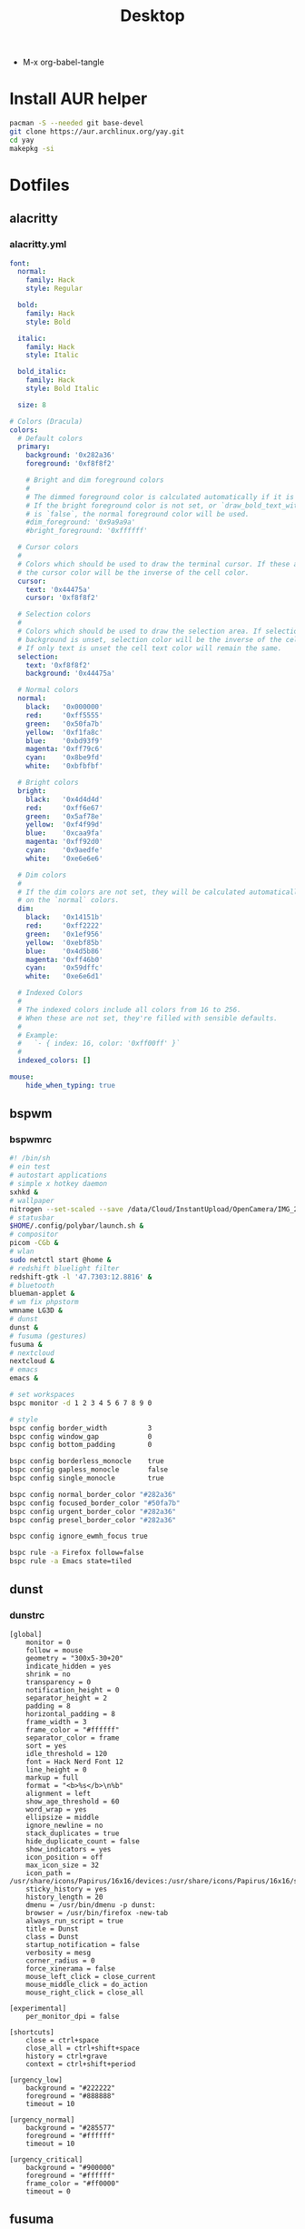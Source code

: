 #+TITLE: Desktop
#+STARTUP: fold
- M-x org-babel-tangle
* Install AUR helper
#+BEGIN_SRC sh
pacman -S --needed git base-devel
git clone https://aur.archlinux.org/yay.git
cd yay
makepkg -si
#+END_SRC
* Dotfiles
** alacritty
*** alacritty.yml
#+begin_src yaml :tangle ~/.config/alacritty/alacritty.yml :mkdirp yes
font:
  normal:
    family: Hack
    style: Regular

  bold:
    family: Hack
    style: Bold

  italic:
    family: Hack
    style: Italic

  bold_italic:
    family: Hack
    style: Bold Italic

  size: 8

# Colors (Dracula)
colors:
  # Default colors
  primary:
    background: '0x282a36'
    foreground: '0xf8f8f2'

    # Bright and dim foreground colors
    #
    # The dimmed foreground color is calculated automatically if it is not present.
    # If the bright foreground color is not set, or `draw_bold_text_with_bright_colors`
    # is `false`, the normal foreground color will be used.
    #dim_foreground: '0x9a9a9a'
    #bright_foreground: '0xffffff'

  # Cursor colors
  #
  # Colors which should be used to draw the terminal cursor. If these are unset,
  # the cursor color will be the inverse of the cell color.
  cursor:
    text: '0x44475a'
    cursor: '0xf8f8f2'

  # Selection colors
  #
  # Colors which should be used to draw the selection area. If selection
  # background is unset, selection color will be the inverse of the cell colors.
  # If only text is unset the cell text color will remain the same.
  selection:
    text: '0xf8f8f2'
    background: '0x44475a'

  # Normal colors
  normal:
    black:   '0x000000'
    red:     '0xff5555'
    green:   '0x50fa7b'
    yellow:  '0xf1fa8c'
    blue:    '0xbd93f9'
    magenta: '0xff79c6'
    cyan:    '0x8be9fd'
    white:   '0xbfbfbf'

  # Bright colors
  bright:
    black:   '0x4d4d4d'
    red:     '0xff6e67'
    green:   '0x5af78e'
    yellow:  '0xf4f99d'
    blue:    '0xcaa9fa'
    magenta: '0xff92d0'
    cyan:    '0x9aedfe'
    white:   '0xe6e6e6'

  # Dim colors
  #
  # If the dim colors are not set, they will be calculated automatically based
  # on the `normal` colors.
  dim:
    black:   '0x14151b'
    red:     '0xff2222'
    green:   '0x1ef956'
    yellow:  '0xebf85b'
    blue:    '0x4d5b86'
    magenta: '0xff46b0'
    cyan:    '0x59dffc'
    white:   '0xe6e6d1'

  # Indexed Colors
  #
  # The indexed colors include all colors from 16 to 256.
  # When these are not set, they're filled with sensible defaults.
  #
  # Example:
  #   `- { index: 16, color: '0xff00ff' }`
  #
  indexed_colors: []

mouse:
    hide_when_typing: true
#+END_SRC
** bspwm
*** bspwmrc
#+begin_src sh :tangle ~/.config/bspwm/bspwmrc :mkdirp yes :tangle-mode (identity #o755)
#! /bin/sh
# ein test
# autostart applications
# simple x hotkey daemon
sxhkd &
# wallpaper
nitrogen --set-scaled --save /data/Cloud/InstantUpload/OpenCamera/IMG_20200710_091314_HDR.jpg &
# statusbar
$HOME/.config/polybar/launch.sh &
# compositor
picom -CGb &
# wlan
sudo netctl start @home &
# redshift bluelight filter
redshift-gtk -l '47.7303:12.8816' &
# bluetooth
blueman-applet &
# wm fix phpstorm
wmname LG3D &
# dunst
dunst &
# fusuma (gestures)
fusuma &
# nextcloud
nextcloud &
# emacs
emacs &

# set workspaces
bspc monitor -d 1 2 3 4 5 6 7 8 9 0

# style
bspc config border_width          3
bspc config window_gap            0
bspc config bottom_padding        0

bspc config borderless_monocle    true
bspc config gapless_monocle       false
bspc config single_monocle        true

bspc config normal_border_color "#282a36"
bspc config focused_border_color "#50fa7b"
bspc config urgent_border_color "#282a36"
bspc config presel_border_color "#282a36"

bspc config ignore_ewmh_focus true

bspc rule -a Firefox follow=false
bspc rule -a Emacs state=tiled
#+END_SRC
** dunst
*** dunstrc
#+begin_src config :tangle ~/.config/dunst/dunstrc :mkdirp yes
[global]
    monitor = 0
    follow = mouse
    geometry = "300x5-30+20"
    indicate_hidden = yes
    shrink = no
    transparency = 0
    notification_height = 0
    separator_height = 2
    padding = 8
    horizontal_padding = 8
    frame_width = 3
    frame_color = "#ffffff"
    separator_color = frame
    sort = yes
    idle_threshold = 120
    font = Hack Nerd Font 12
    line_height = 0
    markup = full
    format = "<b>%s</b>\n%b"
    alignment = left
    show_age_threshold = 60
    word_wrap = yes
    ellipsize = middle
    ignore_newline = no
    stack_duplicates = true
    hide_duplicate_count = false
    show_indicators = yes
    icon_position = off
    max_icon_size = 32
    icon_path = /usr/share/icons/Papirus/16x16/devices:/usr/share/icons/Papirus/16x16/status
    sticky_history = yes
    history_length = 20
    dmenu = /usr/bin/dmenu -p dunst:
    browser = /usr/bin/firefox -new-tab
    always_run_script = true
    title = Dunst
    class = Dunst
    startup_notification = false
    verbosity = mesg
    corner_radius = 0
    force_xinerama = false
    mouse_left_click = close_current
    mouse_middle_click = do_action
    mouse_right_click = close_all

[experimental]
    per_monitor_dpi = false

[shortcuts]
    close = ctrl+space
    close_all = ctrl+shift+space
    history = ctrl+grave
    context = ctrl+shift+period

[urgency_low]
    background = "#222222"
    foreground = "#888888"
    timeout = 10

[urgency_normal]
    background = "#285577"
    foreground = "#ffffff"
    timeout = 10

[urgency_critical]
    background = "#900000"
    foreground = "#ffffff"
    frame_color = "#ff0000"
    timeout = 0
#+END_SRC
** fusuma
*** config.yml
#+begin_src yaml :tangle ~/.config/fusuma/config.yml :mkdirp yes
swipe:
  3:
    left:
      command: "bspc desktop -f next"
    right:
      command: "bspc desktop -f prev"
#+END_SRC
** neovim
*** init.vim (vscode)
#+begin_src vim :tangle ~/.config/nvim/init.vim :mkdirp yes
swipe:
  3:
    left:
      command: "bspc desktop -f next"
    right:
      command: "bspc desktop -f prev"
#+END_SRC
"                          _
"   ____  ___  ____ _   __(_)___ ___
"  / __ \/ _ \/ __ \ | / / / __ `__ \
" / / / /  __/ /_/ / |/ / / / / / / /
"/_/ /_/\___/\____/|___/_/_/ /_/ /_/
"
"SETTINGS {{{
set colorcolumn=81                         "set visual ruler for the 81th column
set ruler                                          "always show current position
set magic                                 "for regular expressions turn magic on
set equalalways                                                "same split sizes
set number                                                    "show line numbers
set ignorecase                                               "ignore search case
set smartcase             "disable ignorecase when the first letter is uppercase
set expandtab             "expandtab, instead of tab, do the same range as space
set tabstop=4                                                    "define tabstop
set softtabstop=4                                          "define soft tabstops
set shiftwidth=4                                                     "shiftwidth
set smartindent                                                    "smart indent
set cursorline                                           "highlight current line
set showmatch                                       "highlight matching brackets
set lazyredraw                                         "redraw only if necessary
set nobackup                         "no backup files (auto save file is enough)
set nowritebackup                                               "no write backup
set noswapfile                         "no swap files (auto save file is enough)
set clipboard+=unnamedplus                                    "global copy/paste
set mouse=                                                    "disable gui mouse
set updatetime=400                               "update time 1s for auto saving
set foldmethod=marker                                           "set fold marker
set splitbelow splitright                  "open horizontal splits at the bottom
set completeopt=menu,noinsert       "set the first suggestion but dont insert in
set completeopt-=preview             "don't open the preview split for functions
set nohlsearch                                      "disable search highlighting
set incsearch
set hidden                                                         "for TextEdit
set shortmess+=c                        "don't give ins-completion-menu messages
set signcolumn=yes                                      "always show signcolumns
set termguicolors                                     "enable true color support
set noshowmode                              "dont show mode (lightline shows it)
"use persistent history
if !isdirectory("/tmp/.vim-undo-dir")
    call mkdir("/tmp/.vim-undo-dir", "", 0700)
endif
set undodir=/tmp/.vim-undo-dir                                      "set undodir
set undofile                                                "set persistent undo
"}}}
" MAPPINGS_VISUAL_MODE {{{
"move highlighted lines up
xnoremap K :m '<-2<cr>gv=gv

"move highlighted lines down
xnoremap J :m '>+1<cr>gv=gv

"bind p in visual mode to paste without overriding the current register
xnoremap p pgvy
xmap gc  <Plug>VSCodeCommentary
nmap gc  <Plug>VSCodeCommentary
omap gc  <Plug>VSCodeCommentary
nmap gcc <Plug>VSCodeCommentaryLine

"}}}
#+END_SRC
*** init.vim (backup)
#+begin_src vim :tangle ~/.config/nvim/init.vim_bk :mkdirp yes
"                          _
"   ____  ___  ____ _   __(_)___ ___
"  / __ \/ _ \/ __ \ | / / / __ `__ \
" / / / /  __/ /_/ / |/ / / / / / / /
"/_/ /_/\___/\____/|___/_/_/ /_/ /_/
"
"SETTINGS {{{
set colorcolumn=81                         "set visual ruler for the 81th column
set ruler                                          "always show current position
set magic                                 "for regular expressions turn magic on
set equalalways                                                "same split sizes
set number                                                    "show line numbers
set relativenumber                                    "set relative number scope
set ignorecase                                               "ignore search case
set smartcase             "disable ignorecase when the first letter is uppercase
set expandtab             "expandtab, instead of tab, do the same range as space
set tabstop=4                                                    "define tabstop
set softtabstop=4                                          "define soft tabstops
set shiftwidth=4                                                     "shiftwidth
set smartindent                                                    "smart indent
set cursorline                                           "highlight current line
set showmatch                                       "highlight matching brackets
set lazyredraw                                         "redraw only if necessary
set nobackup                         "no backup files (auto save file is enough)
set nowritebackup                                               "no write backup
set noswapfile                         "no swap files (auto save file is enough)
set clipboard+=unnamedplus                                    "global copy/paste
set mouse=                                                    "disable gui mouse
set updatetime=400                               "update time 1s for auto saving
set foldmethod=marker                                           "set fold marker
set splitbelow splitright                  "open horizontal splits at the bottom
set completeopt=menu,noinsert       "set the first suggestion but dont insert in
set completeopt-=preview             "don't open the preview split for functions
set nohlsearch                                      "disable search highlighting
set incsearch
set hidden                                                         "for TextEdit
set shortmess+=c                        "don't give ins-completion-menu messages
set signcolumn=yes                                      "always show signcolumns
set termguicolors                                     "enable true color support
set noshowmode                              "dont show mode (lightline shows it)
"use persistent history
if !isdirectory("/tmp/.vim-undo-dir")
    call mkdir("/tmp/.vim-undo-dir", "", 0700)
endif
set undodir=/tmp/.vim-undo-dir                                      "set undodir
set undofile                                                "set persistent undo
"}}}
" FUNCTIONS {{{
"less auto compile
function! LessCSSCompress()
    "blog
    "cal system('lessc ./blog/assets/style/main.less ./blog/assets/style/main.css')
    "con6
    cal system('lessc ./webroot/less/main.less ./webroot/less/main.css')
endfunction

"maximize split toggle
function! MaximizeToggle()
    if exists("s:maximize_session")
        exec "source " . s:maximize_session
        call delete(s:maximize_session)
        unlet s:maximize_session
        let &hidden=s:maximize_hidden_save
        unlet s:maximize_hidden_save
    else
        let s:maximize_hidden_save = &hidden
        let s:maximize_session = tempname()
        set hidden
        exec "mksession! " . s:maximize_session
        only
    endif
endfunction


" Terminal Function
let g:term_buf = 0
let g:term_win = 0
function! TermToggle(command, height)
    if win_gotoid(g:term_win)
        hide
    else
        botright new
        exec "resize " . a:height
        try
            exec "buffer " . g:term_buf
        catch
            call termopen(a:command, {"detach": 0})
            let g:term_buf = bufnr("")
            set nonumber
            set norelativenumber
            set signcolumn=no
        endtry
        startinsert!
        let g:term_win = win_getid()
    endif
endfunction

"}}}
" MAPPINGS_MAPLEADER {{{
let mapleader = " "
"}}}
" MAPPINGS_NORMAL_MODE {{{
"open ~/.config/nvim/init.vim in new tab
nnoremap <leader>ei :tabnew ~/.config/nvim/init.vim<CR>

"reload ~/.config/nvim/init.vim
nnoremap <leader>si :source ~/.config/nvim/init.vim<CR>

"which-key
"find
nnoremap <leader>ff :FZF<cr>
nnoremap <leader>fs :Ag<cr>
nnoremap <leader>fb :Buffers<cr>
nnoremap <leader>fh :History:<cr>
nnoremap <leader>fn :NERDTreeFind<cr>
nnoremap <leader>fc :Commits<cr>
"toggle
nnoremap <leader>tn :NERDTreeToggle<cr>
nnoremap <leader>tt :call TermToggle("/usr/bin/zsh", 12)<cr>
nnoremap <leader>tg :call TermToggle("/usr/bin/lazygit", 30)<cr>
nnoremap <leader>t+ :call MaximizeToggle()<cr>
" add
nnoremap <leader>ad "=strftime("%c")<cr>P

"remap fol and eol to work within wrapped lines
noremap  0 g^
noremap  $ g$

"faster split navigation
nnoremap <c-j> <c-w>j
nnoremap <c-k> <c-w>k
nnoremap <c-h> <c-w>h
nnoremap <c-l> <c-w>l

"}}}
" MAPPINGS_VISUAL_MODE {{{
"move highlighted lines up
xnoremap K :m '<-2<cr>gv=gv

"move highlighted lines down
xnoremap J :m '>+1<cr>gv=gv

"bind p in visual mode to paste without overriding the current register
xnoremap p pgvy

"}}}
" MAPPINGS_INSERT_MODE {{{
"pressing <enter> on autocompletion menu doesn't create a new line
inoremap <expr> <cr> ((pumvisible())?("\<C-y>"):("\<cr>"))

"toggle spell check to de_de
inoremap <F5> <C-\><C-O>:setlocal spelllang=de_de spell! spell?<CR>

"toggle spell check to en_us
inoremap <F6> <C-\><C-O>:setlocal spelllang=en_us spell! spell?<CR>

"remap jj to <esc>
inoremap jj <esc>

"}}}
" MAPPINGS_COMMAND_MODE {{{
"write protected files
cmap w!! %!sudo tee > /dev/null %
"}}}
" MAPPINGS_TERMINAL_MODE {{{
tnoremap <Esc> <C-\><C-n>
tnoremap :q <C-\><C-n>:q!<CR>
"}}}
" MAPPINGS_FILE_TYPES {{{
autocmd FileType less nmap <buffer> <leader>c :call LessCSSCompress()<cr>
"}}}
" AUTOCMD {{{
"auto save files
autocmd CursorHold,CursorHoldI * update
autocmd TextChanged,TextChangedI <buffer> silent write

"split highlight
augroup SplitHighlight
    autocmd!
    autocmd WinEnter * setlocal cursorline
    autocmd WinLeave * setlocal nocursorline
augroup END

"highlight all matches when in search mode
augroup vimrc-incsearch-highlight
    autocmd!
    autocmd CmdlineEnter [/\?] :set hlsearch
    autocmd CmdlineLeave [/\?] :set nohlsearch
augroup END

"when term starts, auto go into insert mode
autocmd TermOpen * startinsert

"when term starts, turn off line numbers etc
autocmd TermOpen * setlocal listchars= nonumber norelativenumber

let g:markdown_folding=1
au FileType markdown setlocal foldlevel=99

"}}}
" MISCELLANEOUS_NICE {{{
"jump to last known buffers cursor position when reopening, if possible
if has("autocmd")
    au BufReadPost * if line("'\"") > 0 && line("'\"") <= line("$") | exe "normal! g`\"" | endif
endif
"}}}
" PLUGINS_AUTOINSTALL {{{
"auto installs the vim-plug plugin manager if needed
if empty(glob('~/.config/nvim/autoload/plug.vim'))
    silent !curl -fLo ~/.config/nvim/autoload/plug.vim --create-dirs
                \ https://raw.githubusercontent.com/junegunn/vim-plug/master/plug.vim
    autocmd!
    autocmd VimEnter * PlugInstall
endif
"}}}
" PLUGINS_DEFAULT {{{
call plug#begin('~/.local/share/nvim/plugged')
Plug '~/.fzf' "Fuzzy file finder dir
Plug 'junegunn/fzf.vim' "Fuzzy file finder
Plug 'tmhedberg/matchit' "Extended % matching for HTML, LaTeX...
Plug 'tpope/vim-fugitive' "Needed for gv.vim
Plug 'tpope/vim-surround' "Surroundings: parentheses, brackets, quotes, XML tags, and more
Plug 'Raimondi/delimitMate' "Provides insert mode auto-completion for quotes, parens, brackets, etc.
Plug 'tpope/vim-commentary' "Comment stuff out and in
Plug 'plasticboy/vim-markdown' "Better markdown defaults
Plug 'neoclide/coc.nvim', {'branch': 'release'} "Lsp
Plug 'iamcco/markdown-preview.nvim', { 'do': 'cd app && yarn install'  }
"}}}
" PLUGINS_INTERFACE {{{
Plug 'junegunn/goyo.vim' "Distraction-free writin
Plug 'Yggdroot/indentLine' "Display indention levels
Plug 'scrooloose/nerdtree' "File Viewer
Plug 'itchyny/lightline.vim' "Statusline
Plug 'kshenoy/vim-signature' "Make marks visible in the gutter
Plug 'ryanoasis/vim-devicons' "Icons
Plug 'airblade/vim-gitgutter' "Git annotations beside line numbers
Plug 'liuchengxu/vim-which-key' "vim-which-key is vim port of emacs-which-key that displays available keybindings in popup
Plug 'gorodinskiy/vim-coloresque' "Show hex colors
Plug 'Xuyuanp/nerdtree-git-plugin' "Git integration for NERDTree
Plug 'ntpeters/vim-better-whitespace' "Show trailing whitespace
Plug 'nvim-treesitter/nvim-treesitter' "Better syntax highlighting
Plug 'junegunn/rainbow_parentheses.vim' "Rainbow parentheses
Plug 'dracula/vim', { 'as': 'dracula' } "Dracula Color Theme
Plug 'tiagofumo/vim-nerdtree-syntax-highlight' "Extra syntax and highlight for nerdtree files
"}}}
" PLUGINS_PHP {{{
"Plug 'StanAngeloff/php.vim' "Better syntax highlighting
Plug 'phpactor/phpactor', {'for': 'php', 'do': 'composer install'} "Some nice tools for php development
"}}}
" PLUGINS_TWIG {{{
Plug 'lumiliet/vim-twig' "Better syntax highlighting
"}}}
" PLUGINS_DART_FLUTTER {{{
Plug 'thosakwe/vim-flutter' "Vim commands for Flutter, including hot-reload-on-save and more
Plug 'dart-lang/dart-vim-plugin' "dart-vim-plugin provides filetype detection, syntax highlighting, and indentation for Dart code in Vim
" }}}
" PLUGINS_MIXED {{{
Plug 'mattn/emmet-vim', {'for': ['html', 'twig', 'php', 'js']} "Code completion for html/php
"}}}
" PLUGINS_END {{{
call plug#end()
"}}}
" PLUGINS_CONFIGURATION_LIGHTLINE_VIM {{{
let g:lightline = {
            \ 'colorscheme': 'dracula',
            \ 'active': {
            \   'left': [ [ 'mode', 'paste' ],
            \             [ 'coc-status', 'gitbranch', 'readonly', 'filename', 'modified' ] ]
            \ },
            \ 'component_function': {
            \   'gitbranch': 'fugitive#head',
            \   'cocstatus': 'coc#status'
            \ },
            \ }
"}}}
" PLUGINS_CONFIGURATION_COC.NVIM {{{
" Use <c-space> to trigger completion.
inoremap <silent><expr> <c-space> coc#refresh()

" Use K to show documentation in preview window
nnoremap <silent> K :call <SID>show_documentation()<CR>

function! s:show_documentation()
    if (index(['vim','help'], &filetype) >= 0)
        execute 'h '.expand('<cword>')
    else
        call CocAction('doHover')
    endif
endfunction

" Remap keys for gotos
nmap <silent> gd <Plug>(coc-definition)
nmap <silent> gy <Plug>(coc-type-definition)
nmap <silent> gi <Plug>(coc-implementation)
nmap <silent> gr <Plug>(coc-references)
nmap <silent> ge <Plug>(coc-diagnostic-next)
nmap <silent> gE <Plug>(coc-diagnostic-prev)

" Highlight symbol under cursor on CursorHold
autocmd CursorHold * silent call CocActionAsync('highlight')

" Remap for rename current word
nmap <leader>rn <Plug>(coc-rename)

" Use `:Format` to format current buffer and substitute to delete all
" whitespace, also indent the current buffer, remember position and center
" current line
command! -nargs=0 Format :call CocAction('format')
nnoremap <a-l> ma:Format<cr>:%s/\s\+$//e<cr>`admazz

" Show outline
nmap <C-F12> :<C-u>CocList outline<cr>

" Add status line support, for integration with other plugin, checkout `:h coc-status`
set statusline^=%{coc#status()}%{get(b:,'coc_current_function','')}

" Coc plugins mappings
imap <C-j> <Plug>(coc-snippets-expand-jump)
"}}}
" PLUGINS_CONFIGURATION_FZF.VIM {{{
"jump to existing buffer if possible
let g:fzf_buffers_jump = 1

set wildmode=list:longest,list:full
set wildignore+=*.o,*.obj,.git,*.rbc,*.pyc,__pycache__
let $FZF_DEFAULT_COMMAND =  "find * -path '*/\.*' -prune -o -path 'node_modules/**' -prune -o -path 'target/**' -prune -o -path 'dist/**' -prune -o  -type f -print -o -type l -print 2> /dev/null"

" The Silver Searcher
if executable('ag')
    let $FZF_DEFAULT_COMMAND = 'ag --hidden --ignore .git -g ""'
    set grepprg=ag\ --nogroup\ --nocolor
endif

let g:fzf_action = {
            \ 'ctrl-t': 'tab split',
            \ 'ctrl-x': 'split',
            \ 'ctrl-v': 'vsplit' }

""let g:fzf_layout = { 'window': { 'width': 0.9, 'height': 0.6 } }
"let $FZF_DEFAULT_OPTS='--layout=reverse'
"}}}
" PLUGINS_CONFIGURATION_VIM-COLORS-DRACULA {{{
colorscheme dracula
"}}}
" PLUGINS_CONFIGURATION_NERDTREE {{{
map <leader><space> :NERDTreeToggle<CR>
let NERDTreeQuitOnOpen=1

"Close NERDTree when the only left buffer is NERDTree
autocmd bufenter * if (winnr("$") == 1 && exists("b:NERDTree") && b:NERDTree.isTabTree()) | q | endif

"Minimal UI
let NERDTreeMinimalUI=1
"}}}
" PLUGINS_CONFIGURATION_PHPACTOR {{{
" Include use statement
nmap <Leader>u :call phpactor#UseAdd()<CR>

" Invoke the context menu
nmap <Leader>mm :call phpactor#ContextMenu()<CR>
"}}}
" PLUGINS_CONFIGURATION_VIM_MARKDOWN {{{
" let g:vim_markdown_folding_disabled = 1
" let g:vim_markdown_conceal = 0
" let g:vim_markdown_conceal_code_blocks = 0
" }}}
" PLUGINS_CONFIGURATION_VIM_WHICH_KEY {{{
nnoremap <silent> <leader> :WhichKey '<Space>'<CR>
let g:which_key_map =  {}
let g:which_key_map.f = { 'name' : '+file' }
" }}}
" PLUGINS_CONFIGURATION_NVIM_TREESITTER {{{
lua << EOF
require'nvim-treesitter.configs'.setup {
  ensure_installed = "maintained", -- one of "all", "maintained" (parsers with maintainers), or a list of languages
  highlight = {
    enable = true,              -- false will disable the whole extension
  },
}
EOF
" }}}
#+END_SRC
*** coc-settings.json
#+begin_src json :tangle ~/.config/nvim/coc-settings.json :mkdirp yes
{
    "coc.preferences.useQuickfixForLocations": true,
    "diagnostic.warningSign": "",
    "diagnostic.errorSign": "",
    "diagnostic.infoSign": "",
    "diagnostic.hintSign": "",
    "suggest.completionItemKindLabels": {
        "keyword": "\uf1de",
        "variable": "\ue79b", "value": "\uf89f",
        "operator": "\u03a8",
        "function": "\u0192",
        "reference": "\ufa46",
        "constant": "\uf8fe",
        "method": "\uf09a",
        "struct": "\ufb44",
        "class": "\uf0e8",
        "interface": "\uf417",
        "text": "\ue612",
        "enum": "\uf435",
        "enumMember": "\uf02b",
        "module": "\uf40d",
        "color": "\ue22b",
        "property": "\ue624",
        "field": "\uf9be",
        "unit": "\uf475",
        "event": "\ufacd",
        "file": "\uf723",
        "folder": "\uf114",
        "snippet": "\ue60b",
        "typeParameter": "\uf728",
        "default": "\uf29c"
    },
    "languageserver": {
        "intelephense": {
            "command": "intelephense",
            "args": [
                "--stdio"
            ],
            "filetypes": [
                "php"
            ],
            "initializationOptions": {
                "storagePath": "/tmp/intelephense"
            }
        }
    }
}
#+END_SRC
*** snippets
**** php.snippets
#+begin_src snippets :tangle ~/.config/nvim/snippets/php.snippets :mkdirp yes
snippet t "this->"
$this->$1
endsnippet
#+END_SRC
** picom
*** picom.conf
#+begin_src config :tangle ~/.config/picom/picom.conf :mkdirp yes
shadow = false;
no-dnd-shadow = true;
no-dock-shadow = true;
clear-shadow = false;
#+END_SRC
** polybar
*** config
#+begin_src config :tangle ~/.config/polybar/config :mkdirp yes
[colors]
background = #E0282a36
background-alt = #073642
foreground = #ffb86c
foreground-alt = #ffffff
primary = #ffb52a
secondary = #e60053
alert = #bd2c40
red = #dc322f

[bar/cerebrum]
top = true
width = 100%
height = 30
radius = 0.0
fixed-center = true
background = ${colors.background}
foreground = ${colors.foreground}
border-size = 0
line-size = 5
border-color = #00000000
padding-left = 0
padding-right = 2
module-margin-left = 2
module-margin-right = 2
font-0 = FontAwesome:size=13;0
font-1 = Hack:pixelsize=13;0
modules-left = bspwm
modules-center =
modules-right = alsa wlan cpu memory eth temperature_cpu temperature_gpu root data arch-updates battery date
tray-position = right
tray-padding = 5
cursor-click = pointer
cursor-scroll = ns-resize
wm-restack = bspwm
margin-top = 0

[module/temperature_cpu]
type = internal/temperature
thermal-zone = 5
warn-temperature = 85
format = <ramp> <label>
format-underline = #ffffff
format-warn = <ramp> <label-warn>
format-warn-underline = ${self.format-underline}
label =  CPU %temperature%
label-warn =  CPU %temperature%
label-warn-foreground =  #bd93f9
label-foreground = #bd93f9
ramp-0 = 
ramp-1 = 
ramp-2 = 
ramp-foreground = ${colors.foreground-alt}

[module/temperature_gpu]
type = internal/temperature
thermal-zone = 4
warn-temperature = 85
format = <ramp> <label>
format-underline = #ffffff
format-warn = <ramp> <label-warn>
format-warn-underline = ${self.format-underline}
label =  GPU %temperature%
label-warn =  GPU %temperature%
label-warn-foreground =  #bd93f9
label-foreground = #bd93f9
ramp-0 = 
ramp-1 = 
ramp-2 = 
ramp-foreground = ${colors.foreground-alt}

[module/arch-updates]
type = custom/script
exec = ~/.config/polybar/scripts/arch-updates.sh
interval = 60
format-underline = #ffffff
format-foreground = #50fa7b

[module/root]
type = internal/fs
mount-0 = /
interval = 30
fixed-values = true
spacing = 4
label-mounted =  / %percentage_used%%
label-mounted-foreground = #f1fa8c
line-size = 0
format-mounted-underline = #ffffff

[module/data]
type = internal/fs
mount-0 = /data
interval = 30
fixed-values = true
spacing = 4
label-mounted =  /data %percentage_used%%
label-mounted-foreground = #f1fa8c
line-size = 0
format-mounted-underline = #ffffff

[module/bspwm]
type = internal/bspwm
label-focused = %index%
label-focused-background = #282a36
label-focused-foreground = #50fa7b
label-focused-underline= #ffb52a
label-focused-padding = 2
label-occupied = %index%
label-occupied-foreground = #50fa7b
label-occupied-padding = 2
label-urgent = %index%
label-urgent-background = #50fa7b
label-urgent-padding = 2
label-empty = %index%
label-empty-foreground = #ffffff
label-empty-padding = 2

[module/cpu]
type = internal/cpu
interval = 1
format-prefix =
format =  <label> <ramp-coreload>
format-prefix-foreground = ${colors.foreground-alt}
format-underline = #ffffff
label = %percentage:2%%
ramp-coreload-spacing = 0
ramp-coreload-font = 3
ramp-coreload-0 = ▁
ramp-coreload-1 = ▂
ramp-coreload-2 = ▃
ramp-coreload-3 = ▄
ramp-coreload-4 = ▅
ramp-coreload-5 = ▆
ramp-coreload-6 = ▇
ramp-coreload-7 = █

[module/memory]
type = internal/memory
interval = 5
format-prefix-foreground = ${colors.foreground-alt}
label =  %percentage_used%%
label-foreground = #50fa7b
format-underline = #ffffff

[module/wlan]
type = internal/network
interface = wlo1
interval = 1
format-connected = <label-connected>
format-connected-underline = #ffffff
label-connected = 
label-connected-foreground = #ff79c6
format-disconnected = offline


[module/date]
type = internal/date
interval = 15
date = %y%m%d
time = %H:%M
format-prefix = 
format-prefix-foreground = ${colors.foreground-alt}
label =   %date%  %time%
label-foreground = #ffffff
line-size = 0
format-underline = #ffffff

[module/alsa]
type = internal/alsa
format-volume = <label-volume>
label-volume = " %percentage%%"
label-volume-foreground = #8be9fd
format-muted-foreground = ${colors.foreground-alt}
label-muted = " muted"
format-volume-underline = #ffffff
format-muted-underline = #12345

[module/battery]
type = internal/battery
battery = BAT1
adapter = AC
full-at = 100
format-charging = <animation-charging> <label-charging>
format-charging-underline = #ffffff
format-charging-foreground = #8be9fd
format-discharging = <ramp-capacity> <label-discharging>
format-discharging-underline = #ffffff
format-discharging-foreground = #8be9fd
format-full-underline= #ffffff
format-full-foreground = #8be9df
label-charging = %percentage%%
label-discharging = %percentage%%
label-full =  
ramp-capacity-0 = 
ramp-capacity-1 = 
ramp-capacity-2 = 
ramp-capacity-3 = 
ramp-capacity-4 = 
bar-capacity-width = 10
animation-charging-0 = 
animation-charging-1 = 
animation-charging-2 = 
animation-charging-3 = 
animation-charging-4 = 
animation-charging-framerate = 750
animation-discharging-0 = 
animation-discharging-1 = 
animation-discharging-2 = 
animation-discharging-3 = 
animation-discharging-4 = 
animation-discharging-framerate = 500
#+END_SRC
*** launch.sh
#+begin_src sh :tangle ~/.config/polybar/launch.sh :mkdirp yes :tangle-mode (identity #o755)
#! /usr/bin/env sh

killall -q polybar

while pgrep -u $UID -x polybar >/dev/null; do sleep 1; done

MONITOR=eDP-1-1 polybar --reload cerebrum &
#+END_SRC
*** scripts
**** arch-updates.sh
#+begin_src sh :tangle ~/.config/polybar/scripts/arch-updates.sh :mkdirp yes :tangle-mode (identity #o755)
#!/bin/sh

if ! updates_arch=$(checkupdates 2> /dev/null | wc -l ); then
    updates_arch=0
fi

if ! updates_aur=$(yay -Qum 2> /dev/null | wc -l); then
    updates_aur=0
fi

updates=$(("$updates_arch" + "$updates_aur"))

echo " $updates"
#+END_SRC
** sxhkd
*** sxhkdrc
#+begin_src config :tangle ~/.config/sxhkd/sxhkdrc :mkdirp yes
## Application hotkeys Run rofi application launcher
super + d
   dmenu_run

# Run rofi window switcher
super + w rofi -location 0 -show window -display-window '' -show-icons -icon-theme papirus

# Terminal emulator
super + Return
    alacritty

# Open firefox
super + shift + Return
    qutebrowser

# File manager
super + e
    thunar

# Ping
shift + F9
    mh-ping

# Screenshot
shift + Print
    gnome-screenshot --interactive

# Toggle touchpad
super + F4
    sh ~/.doom.d/scripts/toggle-touchpad.sh

## Media keys
# Volume
super + F2
    pactl set-sink-volume 0 +1%
super + F1
    pactl set-sink-volume 0 -1%
super + F3
    pactl set-sink-mute 0 toggle

# Screen backlight
super + shift + F2
    sudo light -A 5
super + shift + F1
    sudo light -U 5
super + shift + F3
    sudo light -S 100


## sxhkd hotkeys
# Reload sxhkd configuration files
super + Escape
    pkill -USR1 -x sxhkd


## bspwm hotkeys
# Restart bspwm
super + shift + r
    killall redshift && bspc wm -r

# Quit bspwm
super + shift + e
    bspc quit

# Close and kill
super + {shift, alt} + q
    bspc node -{c, k}

# Alternate between the tiled and monocle layout
super + m
    bspc desktop -l next

# Send the newest marked node to the newest preselected node
super + y
    bspc node newest.marked.local -n newest.!automatic.local

# Swap the current node and the biggest node
super + g
    bspc node -s biggest


## State/flags
# Set the window state
super + {t,shift + t,s,f}
    bspc node -t {tiled,pseudo_tiled,floating,fullscreen}

# Set the node flags
super + ctrl + {m,x,y,z}
    bspc node -g {marked,locked,sticky,private}


## Focus/swap
# Focus the node in the given direction
super + {_,shift + }{h,j,k,l}
    bspc node -{f,s} {west,south,north,east}

# Focus the node for the given path jump
super + {p,b,comma,period}
    bspc node -f @{parent,brother,first,second}

# Focus the next/previous node in the current desktop
super + {_,shift + }n
    bspc node -f {next,prev}.local

# Focus the next/previous desktop in the current monitor
super + bracket{left,right}
    bspc desktop -f {prev,next}.local

# Focus the last node/desktop
super + {grave,Tab}
    bspc {node,desktop} -f last

# Focus the older or newer node in the focus history
super + {o,i}
    bspc wm -h off; \
    bspc node {older,newer} -f; \
    bspc wm -h on

# Focus or send to the given desktop
super + {_,shift + }{1-9,0}
    bspc {desktop -f,node -d} '^{1-9,10}'


## Preselect
# Preselect the direction
super + ctrl + {h,j,k,l}
    bspc node -p {west,south,north,east}

# Preselect the ratio
super + ctrl + {1-9}
    bspc node -o 0.{1-9}

# Cancel the preselection for the focused node
super + ctrl + space
    bspc node -p cancel

# Cancel the preselection for the focused desktop
super + ctrl + shift + space
    bspc query -N -d | xargs -I id -n 1 bspc node id -p cancel


## Move/resize
# Expand a window by moving one of its side outward
super + alt + {h,j,k,l}
    bspc node -z {left -20 0,bottom 0 20,top 0 -20,right 20 0}

# Contract a window by moving one of its side inward
super + alt + shift + {h,j,k,l}
    bspc node -z {right -20 0,top 0 20,bottom 0 -20,left 20 0}

# Move a floating window
super + {Left,Down,Up,Right}
    bspc node -v {-20 0,0 20,0 -20,20 0}
#+END_SRC
** zsh
*** zshrc
#+begin_src sh :tangle ~/.zshrc :mkdirp yes
export ZSH="/home/siatwe/.oh-my-zsh"
export LC_ALL="en_US.UTF-8"
export EDITOR='nvim'
export UPDATE_ZSH_DAYS=30

export ANDROID_HOME=/opt/android-sdk
export PATH="$ANDROID_HOME/tools/bin:$ANDROID_HOME/platform-tools:$ANDROID_HOME/emulator:$PATH"

export PATH="$PATH:/home/siatwe/Projects/flutter/bin"
# set
ZSH_THEME="eastwood"
TERM=xterm-256color

#  plugins
plugins=(
  git
)

# aliases
alias ytd='youtube-dl --extract-audio --audio-format mp3 -i -o "%(title)s.%(ext)s" '
alias :q="exit"
alias 55="cd /data/55"
alias 53="cd /data/53"
alias pl="pacman -Qqe > ~/.package.list"
alias ping="ping -c 3"
alias ds="docker_start_restart"

# Oh my zsh
source $ZSH/oh-my-zsh.sh
# FZF
[ -f ~/.fzf.zsh ] && source ~/.fzf.zsh
export FZF_DEFAULT_OPTS='--layout=reverse'
#+END_SRC
* Scripts
#+begin_src sh :tangle ~/.doom.d/scripts/toggle-touchpad.sh :mkdirp yes :tangle-mode (identity #o755)
#!/bin/bash
if xinput list-props 12 | grep "Device Enabled (186):	1" >/dev/null
then
  xinput disable 12
  notify-send -u low -i mouse "Trackpad disabled"
else
  xinput enable 12
  notify-send -u low -i mouse "Trackpad enabled"
fi
#+END_SRC
* List all installed packages
#+BEGIN_SRC sh
pacman -Qqe
#+END_SRC

#+RESULTS:
| acpi                         |
| alacritty                    |
| alsa-utils                   |
| autoconf                     |
| automake                     |
| awesome-terminal-fonts       |
| base                         |
| binutils                     |
| bison                        |
| blueman                      |
| bluez                        |
| bluez-utils                  |
| blugon                       |
| bspwm                        |
| bunsen-themes-git            |
| chromium                     |
| cmake                        |
| composer                     |
| dhcpcd                       |
| dialog                       |
| discord                      |
| dmenu                        |
| docker                       |
| docker-compose               |
| dosfstools                   |
| dunst                        |
| efibootmgr                   |
| fakeroot                     |
| fd                           |
| file                         |
| file-roller                  |
| filezilla                    |
| findutils                    |
| firefox                      |
| flex                         |
| gawk                         |
| gcc                          |
| gettext                      |
| git                          |
| gnome-keyring                |
| gnome-screenshot             |
| google-chrome-dev            |
| gpm                          |
| gptfdisk                     |
| graphviz                     |
| grep                         |
| groff                        |
| gzip                         |
| lazygit                      |
| libgccjit                    |
| libreoffice-fresh            |
| libtool                      |
| light                        |
| lightdm                      |
| lightdm-gtk-greeter          |
| lightdm-gtk-greeter-settings |
| linux                        |
| linux-firmware               |
| linux-headers                |
| m4                           |
| make                         |
| man-db                       |
| masterpdfeditor              |
| mpv                          |
| msmtp                        |
| nano                         |
| ncdu                         |
| neofetch                     |
| neovim-git                   |
| nerd-fonts-hack              |
| netctl                       |
| nextcloud-client             |
| nitrogen                     |
| nodejs-intelephense          |
| nodejs-less                  |
| nodejs-less-plugin-clean-css |
| npm                          |
| nvidia                       |
| pacman                       |
| pacman-contrib               |
| patch                        |
| php-gd                       |
| phpstorm                     |
| phpstorm-jre                 |
| picom                        |
| pkgconf                      |
| polybar                      |
| pulseaudio-bluetooth         |
| python                       |
| python-adblock               |
| python-pynvim                |
| qutebrowser-git              |
| redshift                     |
| redshiftgui-bin              |
| reflector                    |
| ripgrep                      |
| ruby-fusuma                  |
| sed                          |
| sendemail                    |
| skypeforlinux-stable-bin     |
| spotify                      |
| sudo                         |
| sxhkd                        |
| teams                        |
| teamviewer                   |
| texinfo                      |
| texlive-bibtexextra          |
| texlive-core                 |
| texlive-fontsextra           |
| texlive-formatsextra         |
| texlive-games                |
| texlive-humanities           |
| texlive-latexextra           |
| texlive-music                |
| texlive-pictures             |
| texlive-pstricks             |
| texlive-publishers           |
| texlive-science              |
| the_silver_searcher          |
| thunar                       |
| thunar-archive-plugin        |
| tree-sitter                  |
| ttf-hack                     |
| ttf-ms-fonts                 |
| tutanota-desktop-bin         |
| unzip                        |
| vim                          |
| visual-studio-code-bin       |
| which                        |
| wmname                       |
| wpa_supplicant               |
| xclip                        |
| xorg-xinput                  |
| yarn                         |
| yay                          |
| youtube-dl                   |
| yuicompressor                |
| zip                          |
| zoom                         |
| zsh                          |
